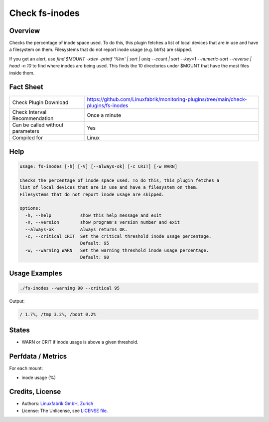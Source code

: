 Check fs-inodes
===============

Overview
--------

Checks the percentage of inode space used. To do this, this plugin fetches a list of local devices that are in use and have a filesystem on them. Filesystems that do not report inode usage (e.g. btrfs) are skipped.

If you get an alert, use `find $MOUNT -xdev -printf '%h\n' | sort | uniq --count | sort --key=1 --numeric-sort --reverse | head -n 10` to find where inodes are being used. This finds the 10 directories under $MOUNT that have the most files inside them.


Fact Sheet
----------

.. csv-table::
    :widths: 30, 70

    "Check Plugin Download",                "https://github.com/Linuxfabrik/monitoring-plugins/tree/main/check-plugins/fs-inodes"
    "Check Interval Recommendation",        "Once a minute"
    "Can be called without parameters",     "Yes"
    "Compiled for",                         "Linux"


Help
----

.. code-block:: text

    usage: fs-inodes [-h] [-V] [--always-ok] [-c CRIT] [-w WARN]

    Checks the percentage of inode space used. To do this, this plugin fetches a
    list of local devices that are in use and have a filesystem on them.
    Filesystems that do not report inode usage are skipped.

    options:
      -h, --help           show this help message and exit
      -V, --version        show program's version number and exit
      --always-ok          Always returns OK.
      -c, --critical CRIT  Set the critical threshold inode usage percentage.
                           Default: 95
      -w, --warning WARN   Set the warning threshold inode usage percentage.
                           Default: 90


Usage Examples
--------------

.. code-block:: bash

    ./fs-inodes --warning 90 --critical 95
    
Output:

.. code-block:: text

    / 1.7%, /tmp 3.2%, /boot 0.2%


States
------

* WARN or CRIT if inode usage is above a given threshold.


Perfdata / Metrics
------------------

For each mount:

* inode usage (%)


Credits, License
----------------

* Authors: `Linuxfabrik GmbH, Zurich <https://www.linuxfabrik.ch>`_
* License: The Unlicense, see `LICENSE file <https://unlicense.org/>`_.

